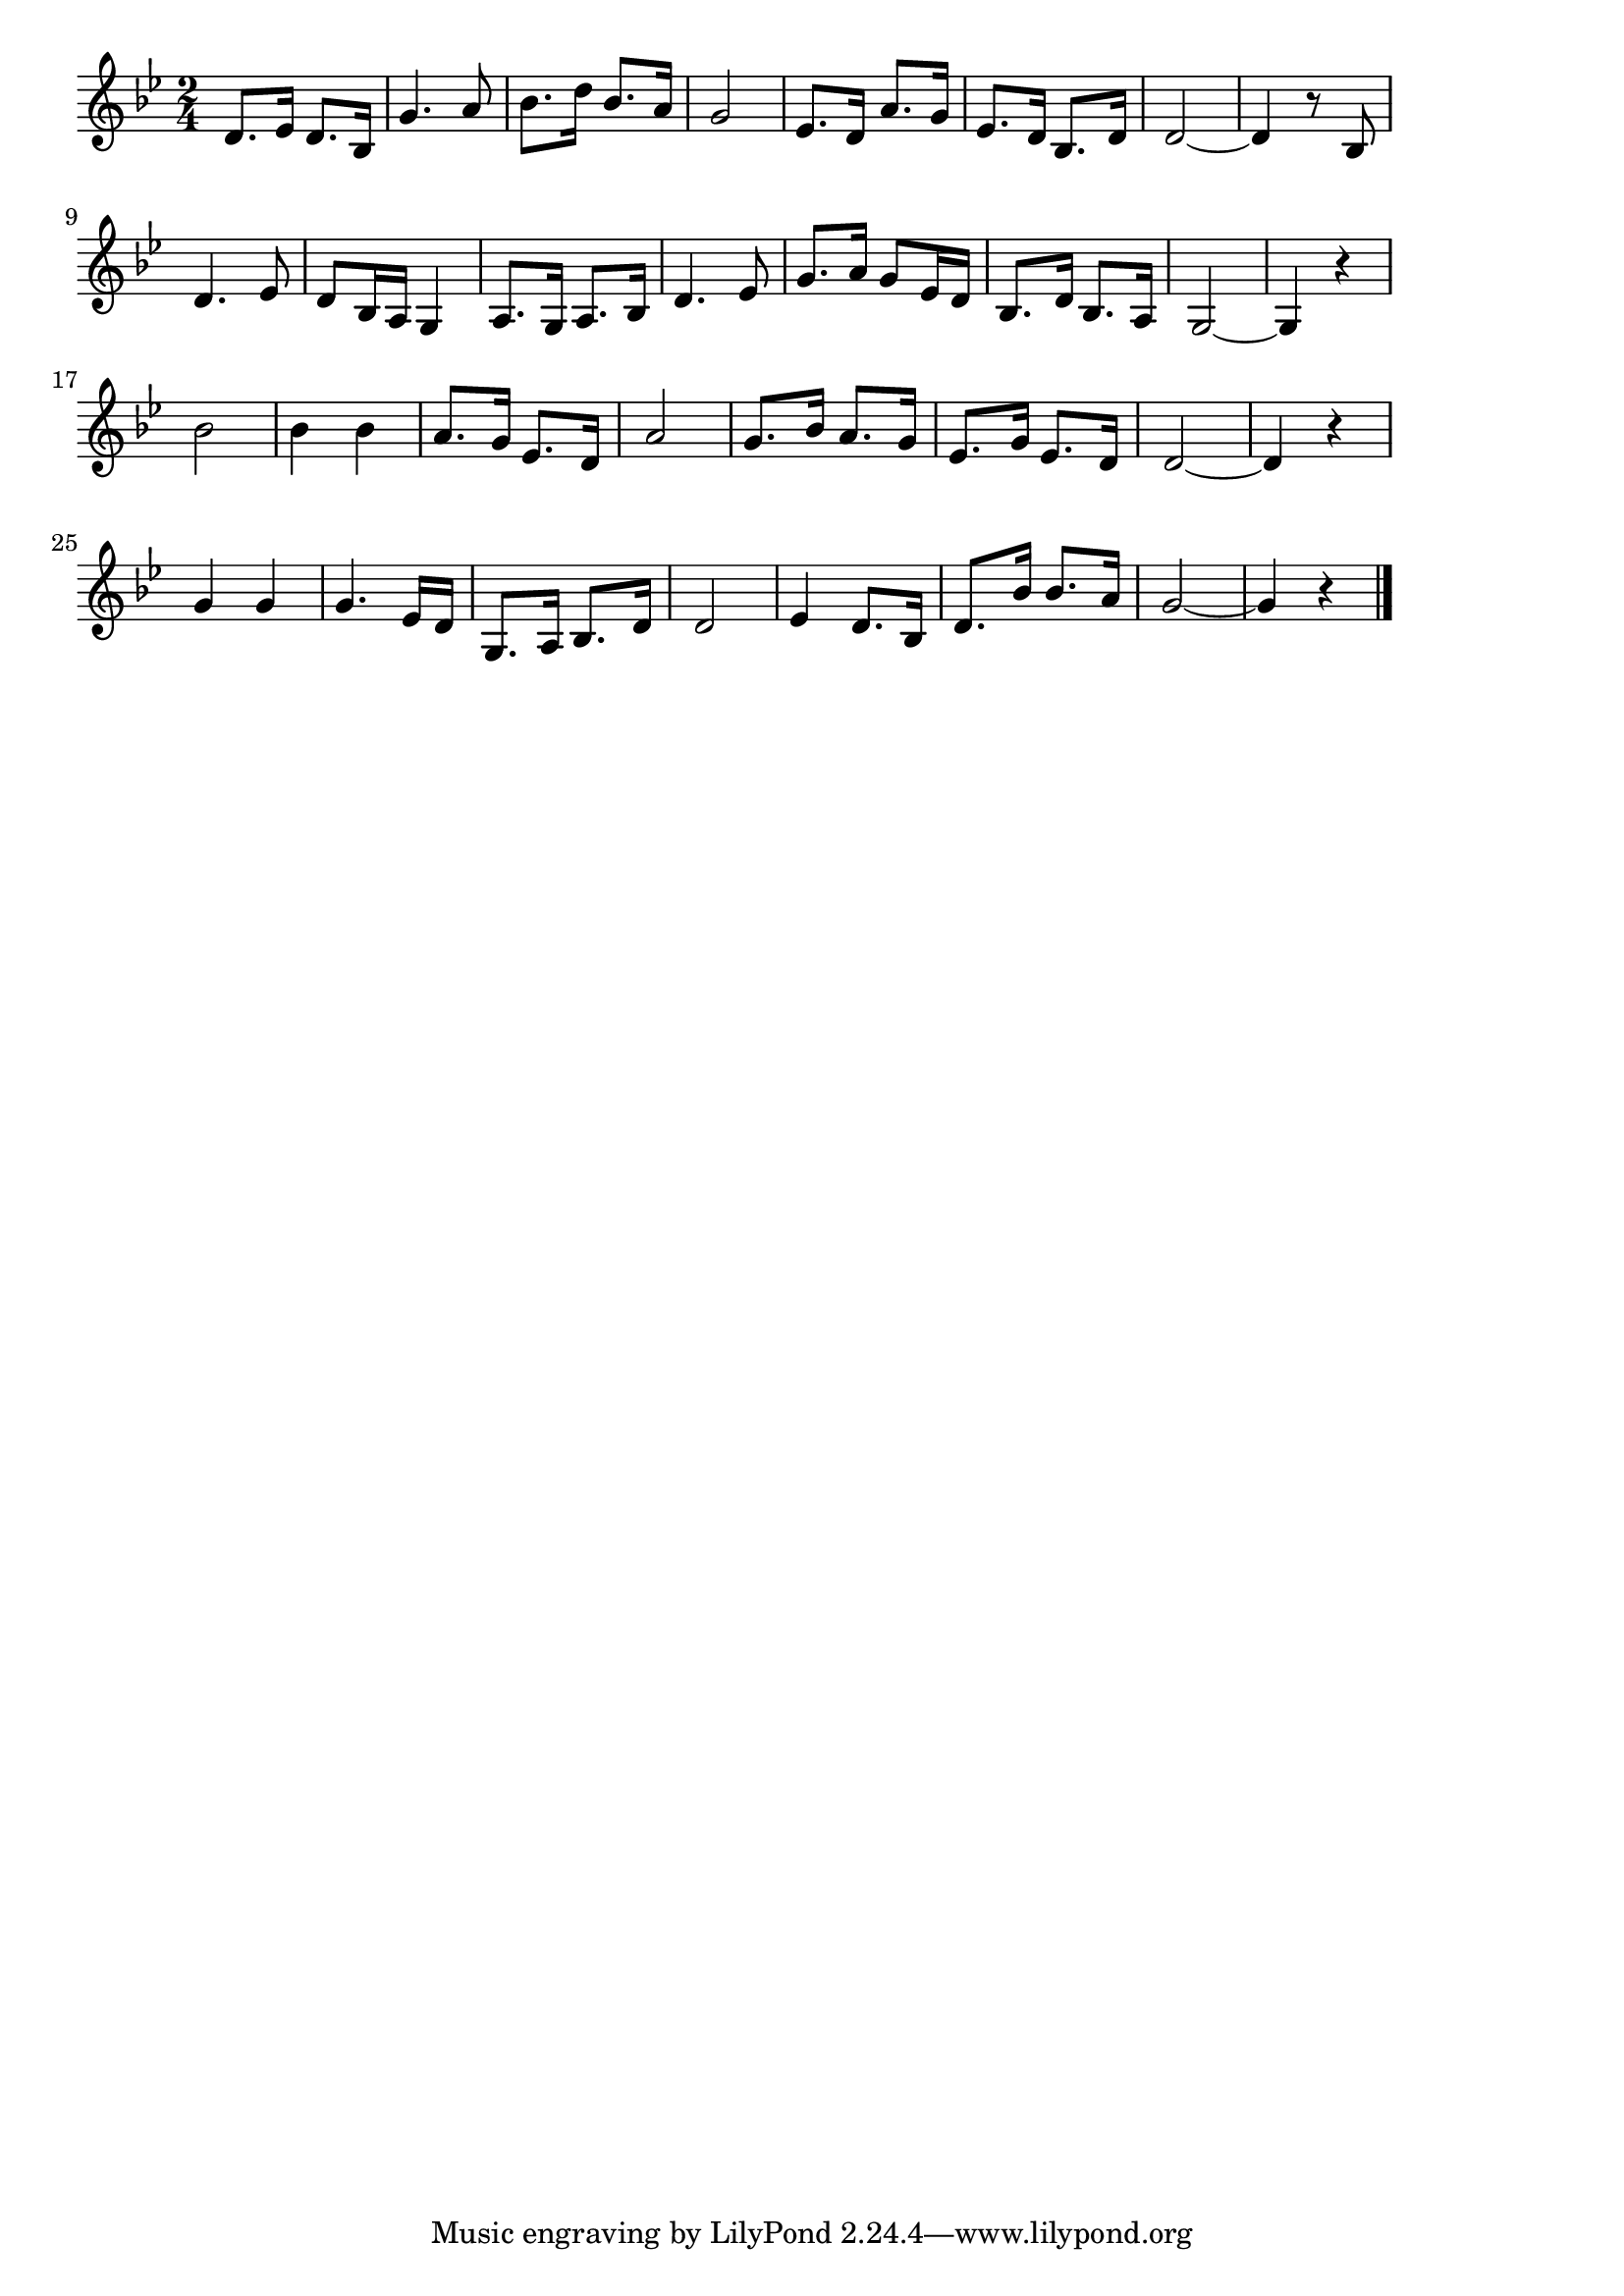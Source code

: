 \version "2.18.2"

% 啼くな小鳩よ(なくなこばとよこころのつまよ)
% \index{なくなこばと@啼くな小鳩よ(なくなこばとよこころのつまよ)}

\score {

\layout {
line-width = #170
indent = 0\mm
}

\relative c' {
\key bes \major
\time 2/4
\set Score.tempoHideNote = ##t
\tempo 4=120
\numericTimeSignature

d8. es16 d8. bes16 |
g'4. a8 |
bes8. d16 bes8. a16 |
g2 |
es8. d16 a'8. g16 |
es8. d16 bes8. d16 |
d2~ |
d4 r8 bes |
\break
d4. es8 |
d8 bes16 a g4 | % 10
a8. g16 a8. bes16 | % 11
d4. es8 |
g8. a16 g8 es16 d |
bes8. d16 bes8. a16 |
g2~ g4 r |
\break
bes'2 |
bes4 bes | % 17
a8. g16 es8. d16 |
a'2 |
g8. bes16 a8. g16 |
es8. g16 es8. d16 |
d2~ |
d4 r |
g g |
g4. es16 d |
g,8. a16 bes8. d16 |
d2 |
es4 d8. bes16 |
d8. bes'16 bes8. a16 |
g2~ |
g4 r |


\bar "|."
}

\midi {}

}